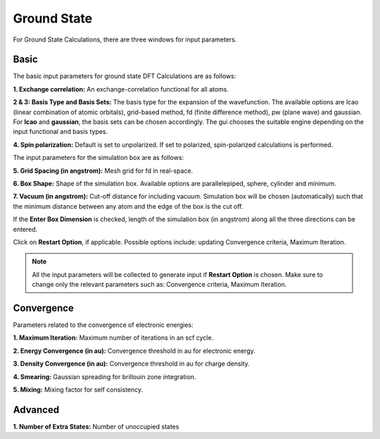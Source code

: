 .. _GS:

Ground State
============
For Ground State Calculations, there are three windows for input parameters.

Basic
-----

The basic input parameters for ground state DFT Calculations are as follows:

.. image:: ./basic_updated.png
   :width: 800
   :alt: Spectrum

**1. Exchange correlation:** An exchange-correlation functional for all atoms.

**2 & 3: Basis Type and Basis Sets:** The basis type for the expansion of the wavefunction. The available options are lcao (linear combination of atomic orbitals), grid-based method, fd (finite difference method), pw (plane wave) and gaussian. For **lcao** and **gaussian**, the basis sets can be chosen accordingly. The gui chooses the suitable engine depending on the input functional and basis types.

**4. Spin polarization:** Default is set to unpolarized. If set to polarized, spin-polarized calculations is performed.

The input parameters for the simulation box are as follows:

**5. Grid Spacing (in angstrom):** Mesh grid for fd in real-space.

**6. Box Shape:** Shape of the simulation box. Available options are parallelepiped, sphere, cylinder and minimum.

**7. Vacuum (in angstrom):** Cut-off distance for including vacuum.
Simulation box will be chosen (automatically) such that the minimum distance between any atom and the edge of the box is the cut off.

If the **Enter Box Dimension** is checked, length of the simulation box (in angstrom) along all the three directions can be entered.

Click on **Restart Option**, if applicable. Possible options include: updating Convergence criteria, Maximum Iteration.

.. note::

   All the input parameters will be collected to generate input if **Restart Option** is chosen. Make sure to change only the relevant parameters such as: Convergence criteria, Maximum Iteration.

Convergence
-----------

.. image:: ./convergence.png
   :width: 800
   :alt: Spectrum

Parameters related to the convergence of electronic energies:

**1. Maximum Iteration:** Maximum number of iterations in an scf cycle.

**2. Energy Convergence (in au):** Convergence threshold in au for electronic energy.

**3. Density Convergence (in au):** Convergence threshold in au for charge density.

**4. Smearing:** Gaussian spreading for brillouin zone integration.

**5. Mixing:** Mixing factor for self consistency.

Advanced
--------

.. image:: ./advanced.png
   :width: 800
   :alt: Spectrum

**1. Number of Extra States:** Number of unoccupied states

.. * :ref:`Proceed <rt-tddft>` : Open the Workflow for RT-TDDFT Calculations.
